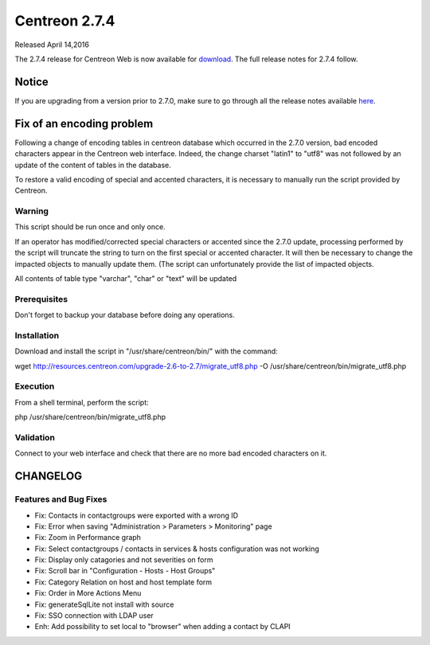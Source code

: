 ##############
Centreon 2.7.4
##############

Released April 14,2016

The 2.7.4 release for Centreon Web is now available for `download <https://download.centreon.com>`_. The full release notes for 2.7.4 follow.

******
Notice
******
If you are upgrading from a version prior to 2.7.0, make sure to go through all the release notes available
`here <http://documentation.centreon.com/docs/centreon/en/latest/release_notes/index.html>`_.

**************************
Fix of an encoding problem
**************************

Following a change of encoding tables in centreon database which occurred in the 2.7.0 version, bad encoded characters appear in the Centreon web interface. Indeed, the change charset "latin1" to "utf8" was not followed by an update of the content of tables in the database.

To restore a valid encoding of special and accented characters, it is necessary to manually run the script provided by Centreon.

Warning
=======

This script should be run once and only once.

If an operator has modified/corrected special characters or accented since the 2.7.0 update, processing performed by the script will truncate the string to turn on the first special or accented character. It will then be necessary to change the impacted objects to manually update them. (The script can unfortunately provide the list of impacted objects.

All contents of table type "varchar", "char" or "text" will be updated

Prerequisites
=============

Don't forget to backup your database before doing any operations.

Installation
============

Download and install the script in "/usr/share/centreon/bin/" with the command:

wget http://resources.centreon.com/upgrade-2.6-to-2.7/migrate_utf8.php -O /usr/share/centreon/bin/migrate_utf8.php

Execution
=========

From a shell terminal, perform the script:

php /usr/share/centreon/bin/migrate_utf8.php

Validation
==========

Connect to your web interface and check that there are no more bad encoded characters on it.

*********
CHANGELOG
*********

Features and Bug Fixes
======================

- Fix: Contacts in contactgroups were exported with a wrong ID
- Fix: Error when saving "Administration > Parameters > Monitoring" page
- Fix: Zoom in Performance graph
- Fix: Select contactgroups / contacts in services & hosts configuration was not working
- Fix: Display only catagories and not severities on form
- Fix: Scroll bar in "Configuration - Hosts - Host Groups"
- Fix: Category Relation on host and host template form
- Fix: Order in More Actions Menu
- Fix: generateSqlLite not install with source
- Fix: SSO connection with LDAP user
- Enh: Add possibility to set local to "browser" when adding a contact by CLAPI
